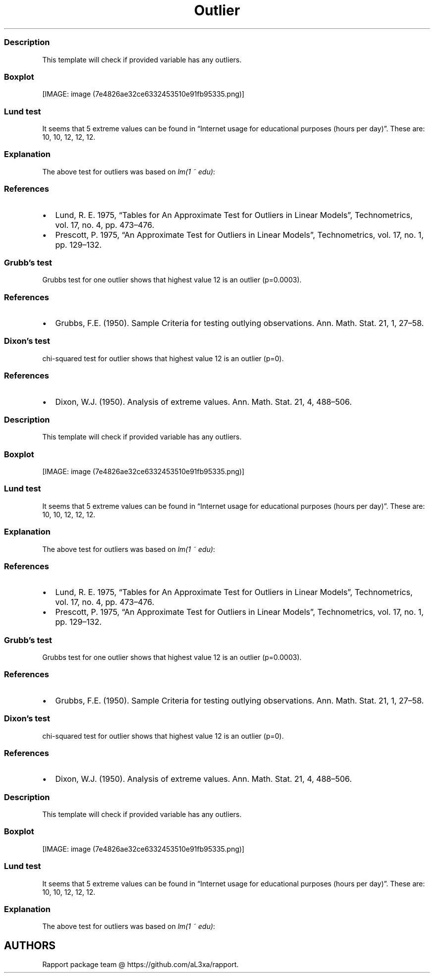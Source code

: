 .\"t
.TH Outlier "" "2011\[en]04\[en]26 20:25 CET" "test"
.SS Description
.PP
This template will check if provided variable has any outliers.
.SS Boxplot
.PP
[IMAGE: image (7e4826ae32ce6332453510e91fb95335.png)]
.SS Lund test
.PP
It seems that 5 extreme values can be found in \[lq]Internet usage for
educational purposes (hours per day)\[rq].
These are: 10, 10, 12, 12, 12.
.SS Explanation
.PP
The above test for outliers was based on \f[I]lm(1 ~ edu)\f[]:
.PP
.TS
tab(@);
l l l l l.
T{
T}@T{
\f[B]Estimate\f[]
T}@T{
\f[B]Std. Error\f[]
T}@T{
\f[B]t value\f[]
T}@T{
\f[B]Pr(>|t|)\f[]
T}
_
T{
(Intercept)
T}@T{
2.06
T}@T{
0.08
T}@T{
26.92
T}@T{
0.00
T}
.TE
.SS References
.IP \[bu] 2
Lund, R.
E.
1975, \[lq]Tables for An Approximate Test for Outliers in Linear
Models\[rq], Technometrics, vol.\ 17, no.
4, pp.\ 473\[en]476.
.IP \[bu] 2
Prescott, P.
1975, \[lq]An Approximate Test for Outliers in Linear Models\[rq],
Technometrics, vol.\ 17, no.
1, pp.\ 129\[en]132.
.SS Grubb's test
.PP
Grubbs test for one outlier shows that highest value 12 is an outlier
(p=0.0003).
.SS References
.IP \[bu] 2
Grubbs, F.E.
(1950).
Sample Criteria for testing outlying observations.
Ann.
Math.
Stat.
21, 1, 27\[en]58.
.SS Dixon's test
.PP
chi-squared test for outlier shows that highest value 12 is an outlier
(p=0).
.SS References
.IP \[bu] 2
Dixon, W.J.
(1950).
Analysis of extreme values.
Ann.
Math.
Stat.
21, 4, 488\[en]506.
.SS Description
.PP
This template will check if provided variable has any outliers.
.SS Boxplot
.PP
[IMAGE: image (7e4826ae32ce6332453510e91fb95335.png)]
.SS Lund test
.PP
It seems that 5 extreme values can be found in \[lq]Internet usage for
educational purposes (hours per day)\[rq].
These are: 10, 10, 12, 12, 12.
.SS Explanation
.PP
The above test for outliers was based on \f[I]lm(1 ~ edu)\f[]:
.PP
.TS
tab(@);
l l l l l.
T{
T}@T{
\f[B]Estimate\f[]
T}@T{
\f[B]Std. Error\f[]
T}@T{
\f[B]t value\f[]
T}@T{
\f[B]Pr(>|t|)\f[]
T}
_
T{
(Intercept)
T}@T{
2.06
T}@T{
0.08
T}@T{
26.92
T}@T{
0.00
T}
.TE
.SS References
.IP \[bu] 2
Lund, R.
E.
1975, \[lq]Tables for An Approximate Test for Outliers in Linear
Models\[rq], Technometrics, vol.\ 17, no.
4, pp.\ 473\[en]476.
.IP \[bu] 2
Prescott, P.
1975, \[lq]An Approximate Test for Outliers in Linear Models\[rq],
Technometrics, vol.\ 17, no.
1, pp.\ 129\[en]132.
.SS Grubb's test
.PP
Grubbs test for one outlier shows that highest value 12 is an outlier
(p=0.0003).
.SS References
.IP \[bu] 2
Grubbs, F.E.
(1950).
Sample Criteria for testing outlying observations.
Ann.
Math.
Stat.
21, 1, 27\[en]58.
.SS Dixon's test
.PP
chi-squared test for outlier shows that highest value 12 is an outlier
(p=0).
.SS References
.IP \[bu] 2
Dixon, W.J.
(1950).
Analysis of extreme values.
Ann.
Math.
Stat.
21, 4, 488\[en]506.
.SS Description
.PP
This template will check if provided variable has any outliers.
.SS Boxplot
.PP
[IMAGE: image (7e4826ae32ce6332453510e91fb95335.png)]
.SS Lund test
.PP
It seems that 5 extreme values can be found in \[lq]Internet usage for
educational purposes (hours per day)\[rq].
These are: 10, 10, 12, 12, 12.
.SS Explanation
.PP
The above test for outliers was based on \f[I]lm(1 ~ edu)\f[]:
.PP
.TS
tab(@);
l l l l l.
T{
T}@T{
\f[B]Estimate\f[]
T}@T{
\f[B]Std. Error\f[]
T}@T{
\f[B]t value\f[]
T}@T{
\f[B]Pr(>|t|)\f[]
T}
_
T{
(Intercept)
T}@T{
2.06
T}@T{
0.08
T}@T{
26.92
T}@T{
0.00
T}
.TE
.SH AUTHORS
Rapport package team \@ https://github.com/aL3xa/rapport.
